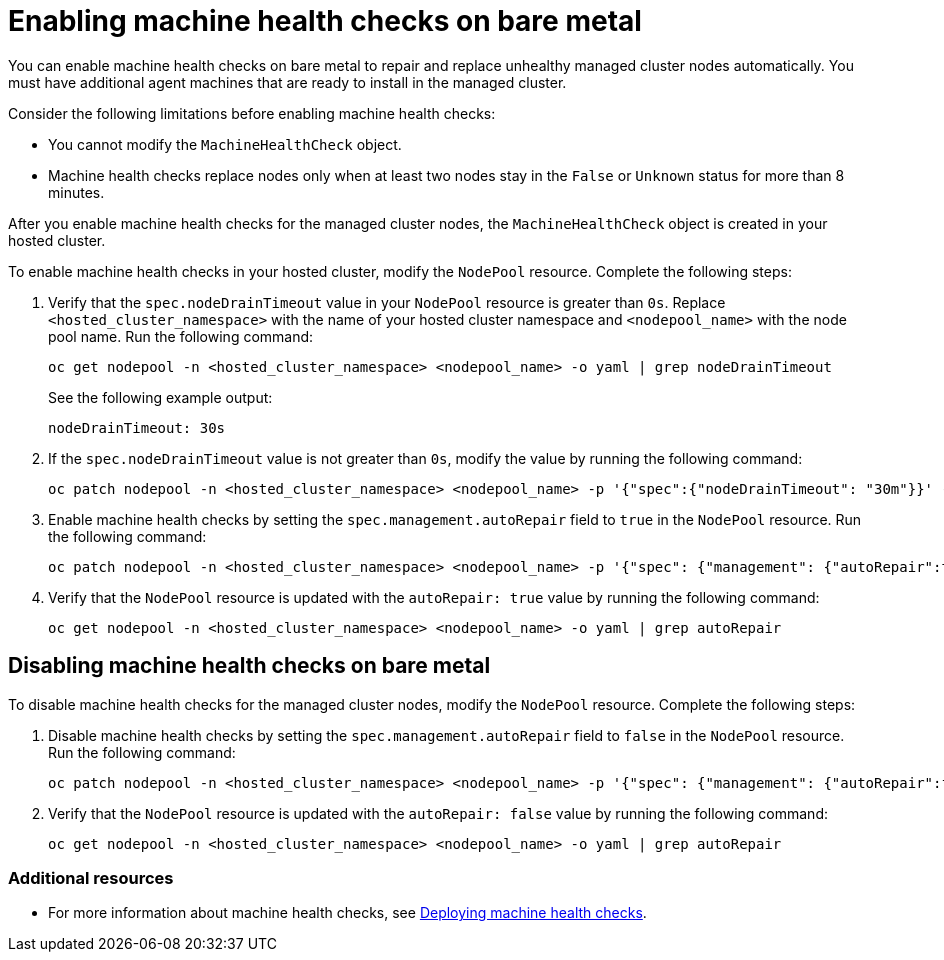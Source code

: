 [#enable-machine-health-checks-bm]
= Enabling machine health checks on bare metal

You can enable machine health checks on bare metal to repair and replace unhealthy managed cluster nodes automatically. You must have additional agent machines that are ready to install in the managed cluster.

Consider the following limitations before enabling machine health checks:

* You cannot modify the `MachineHealthCheck` object.
* Machine health checks replace nodes only when at least two nodes stay in the `False` or `Unknown` status for more than 8 minutes.

After you enable machine health checks for the managed cluster nodes, the `MachineHealthCheck` object is created in your hosted cluster.

To enable machine health checks in your hosted cluster, modify the `NodePool` resource. Complete the following steps:

. Verify that the `spec.nodeDrainTimeout` value in your `NodePool` resource is greater than `0s`. Replace `<hosted_cluster_namespace>` with the name of your hosted cluster namespace and `<nodepool_name>` with the node pool name. Run the following command:

+
[source,bash]
----
oc get nodepool -n <hosted_cluster_namespace> <nodepool_name> -o yaml | grep nodeDrainTimeout
----

+
See the following example output:

+
----
nodeDrainTimeout: 30s
----

. If the `spec.nodeDrainTimeout` value is not greater than `0s`, modify the value by running the following command:

+
[source,bash]
----
oc patch nodepool -n <hosted_cluster_namespace> <nodepool_name> -p '{"spec":{"nodeDrainTimeout": "30m"}}' --type=merge
----

. Enable machine health checks by setting the `spec.management.autoRepair` field to `true` in the `NodePool` resource. Run the following command:

+
[source,bash]
----
oc patch nodepool -n <hosted_cluster_namespace> <nodepool_name> -p '{"spec": {"management": {"autoRepair":true}}}' --type=merge
----

. Verify that the `NodePool` resource is updated with the `autoRepair: true` value by running the following command:

+
[source,bash]
----
oc get nodepool -n <hosted_cluster_namespace> <nodepool_name> -o yaml | grep autoRepair
----

[#disable-machine-health-checks-bm]
== Disabling machine health checks on bare metal

To disable machine health checks for the managed cluster nodes, modify the `NodePool` resource. Complete the following steps:

. Disable machine health checks by setting the `spec.management.autoRepair` field to `false` in the `NodePool` resource. Run the following command:

+
[source,bash]
----
oc patch nodepool -n <hosted_cluster_namespace> <nodepool_name> -p '{"spec": {"management": {"autoRepair":false}}}' --type=merge
----

. Verify that the `NodePool` resource is updated with the `autoRepair: false` value by running the following command:

+
[source,bash]
----
oc get nodepool -n <hosted_cluster_namespace> <nodepool_name> -o yaml | grep autoRepair
----

[#additional-resources-mhc-bm]
=== Additional resources

* For more information about machine health checks, see link:https://access.redhat.com/documentation/en-us/openshift_container_platform/4.15/html/machine_management/deploying-machine-health-checks[Deploying machine health checks].
